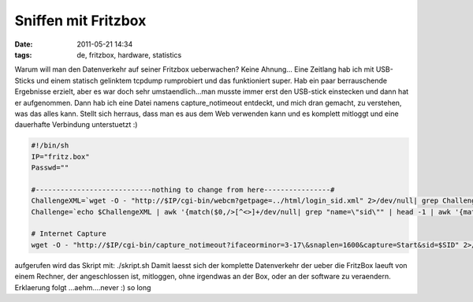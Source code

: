 Sniffen mit Fritzbox
####################
:date: 2011-05-21 14:34
:tags: de, fritzbox, hardware, statistics

Warum will man den Datenverkehr auf seiner Fritzbox ueberwachen? Keine
Ahnung... Eine Zeitlang hab ich mit USB-Sticks und einem statisch
gelinktem tcpdump rumprobiert und das funktioniert super. Hab ein paar
berrauschende Ergebnisse erzielt, aber es war doch sehr
umstaendlich...man musste immer erst den USB-stick einstecken und dann
hat er aufgenommen. Dann hab ich eine Datei namens capture\_notimeout
entdeckt, und mich dran gemacht, zu verstehen, was das alles kann.
Stellt sich herraus, dass man es aus dem Web verwenden kann und es
komplett mitloggt und eine dauerhafte Verbindung unterstuetzt :)

.. code-block :: bash

    #!/bin/sh
    IP="fritz.box"
    Passwd=""

    #----------------------------nothing to change from here----------------#
    ChallengeXML=`wget -O - "http://$IP/cgi-bin/webcm?getpage=../html/login_sid.xml" 2>/dev/null| grep Challenge`
    Challenge=`echo $ChallengeXML | awk '{match($0,/>[^<>]+/dev/null| grep "name=\"sid\"" | head -1 | awk '{match($0,/value="[^"]+"/); print substr($0,RSTART+7,RLENGTH-8)}'`

    # Internet Capture
    wget -O - "http://$IP/cgi-bin/capture_notimeout?ifaceorminor=3-17\&snaplen=1600&capture=Start&sid=$SID" 2>/dev/null > $1

aufgerufen wird das Skript mit: ./skript.sh Damit laesst sich der
komplette Datenverkehr der ueber die FritzBox laeuft von einem Rechner,
der angeschlossen ist, mitloggen, ohne irgendwas an der Box, oder an der
software zu veraendern. Erklaerung folgt ...aehm....never :) so long
